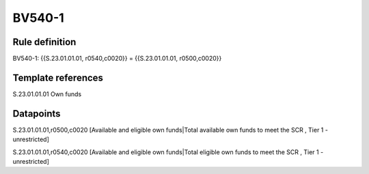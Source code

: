 =======
BV540-1
=======

Rule definition
---------------

BV540-1: {{S.23.01.01.01, r0540,c0020}} = {{S.23.01.01.01, r0500,c0020}}


Template references
-------------------

S.23.01.01.01 Own funds


Datapoints
----------

S.23.01.01.01,r0500,c0020 [Available and eligible own funds|Total available own funds to meet the SCR , Tier 1 - unrestricted]

S.23.01.01.01,r0540,c0020 [Available and eligible own funds|Total eligible own funds to meet the SCR , Tier 1 - unrestricted]




